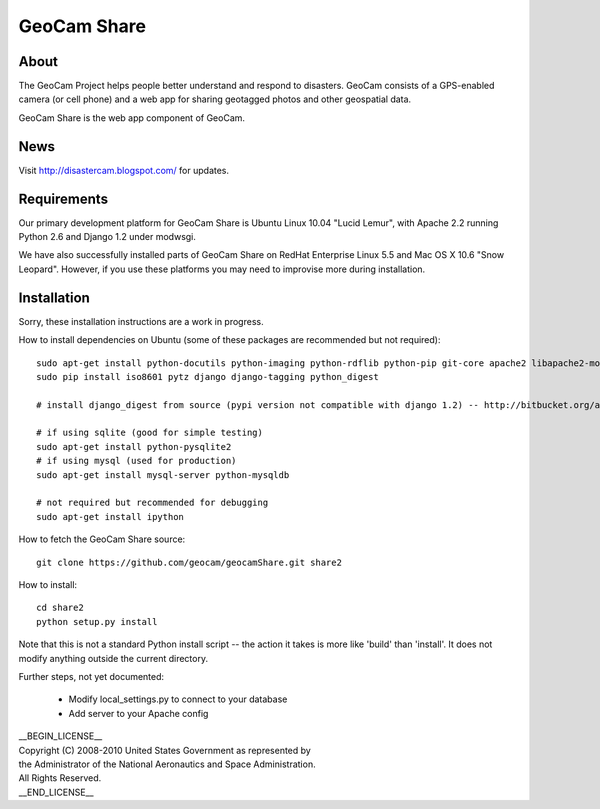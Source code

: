 =========================================
GeoCam Share
=========================================

About
~~~~~

The GeoCam Project helps people better understand and respond to disasters.
GeoCam consists of a GPS-enabled camera (or cell phone) and a web app for
sharing geotagged photos and other geospatial data.

GeoCam Share is the web app component of GeoCam.

News
~~~~

Visit http://disastercam.blogspot.com/ for updates.

Requirements
~~~~~~~~~~~~

Our primary development platform for GeoCam Share is Ubuntu Linux 10.04
"Lucid Lemur", with Apache 2.2 running Python 2.6 and Django 1.2 under
modwsgi.

We have also successfully installed parts of GeoCam Share on RedHat
Enterprise Linux 5.5 and Mac OS X 10.6 "Snow Leopard".  However, if you
use these platforms you may need to improvise more during installation.

Installation
~~~~~~~~~~~~

Sorry, these installation instructions are a work in progress.

How to install dependencies on Ubuntu (some of these packages are recommended but not required)::

  sudo apt-get install python-docutils python-imaging python-rdflib python-pip git-core apache2 libapache2-mod-wsgi libimage-exiftool-perl imagemagick python-pyproj
  sudo pip install iso8601 pytz django django-tagging python_digest

  # install django_digest from source (pypi version not compatible with django 1.2) -- http://bitbucket.org/akoha/django-digest/src

  # if using sqlite (good for simple testing)
  sudo apt-get install python-pysqlite2
  # if using mysql (used for production)
  sudo apt-get install mysql-server python-mysqldb

  # not required but recommended for debugging
  sudo apt-get install ipython

How to fetch the GeoCam Share source::

  git clone https://github.com/geocam/geocamShare.git share2

How to install::

  cd share2
  python setup.py install

Note that this is not a standard Python install script -- the action it takes
is more like 'build' than 'install'.  It does not modify anything outside the
current directory.

Further steps, not yet documented:

 * Modify local_settings.py to connect to your database
 * Add server to your Apache config

| __BEGIN_LICENSE__
| Copyright (C) 2008-2010 United States Government as represented by
| the Administrator of the National Aeronautics and Space Administration.
| All Rights Reserved.
| __END_LICENSE__

